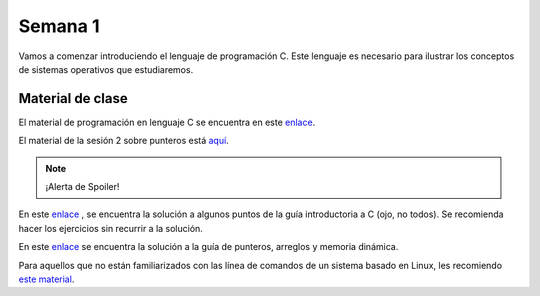 Semana 1
===========

Vamos a comenzar introduciendo el lenguaje de programación C.
Este lenguaje es necesario para ilustrar los conceptos de
sistemas operativos que estudiaremos.

Material de clase
------------------
El material de programación en lenguaje C se encuentra en este
`enlace <https://drive.google.com/file/d/1wiyBZL0kf1cQekHPfa7URcOxSpnfKE7-/view?usp=sharing>`__.

El material de la sesión 2 sobre punteros está `aquí <https://drive.google.com/file/d/19NmKVXEYB5Ud0SqbBwAe4HVYMD6LDHKD/view>`__.

.. note::
    ¡Alerta de Spoiler!

En este `enlace <https://drive.google.com/file/d/174GYcz_in94R_z6NklA02yzmsj3OuD5f/view?usp=sharing>`__
, se encuentra la solución a algunos puntos de la guía
introductoria a C (ojo, no todos). Se recomienda hacer los
ejercicios sin recurrir a la solución.

En este `enlace <https://docs.google.com/presentation/d/1eCo1pCzYd0YB1dYhTLJNV8w9lVAQVX6u4LQEq1oHtH0/edit#slide=id.p9>`__
se encuentra la solución a la guía de punteros, arreglos y memoria dinámica.


Para aquellos que no están familiarizados con las línea
de comandos de un sistema basado en Linux, les recomiendo `este material <https://drive.google.com/open?id=11tTtbCuVjYcBBYPrULbCeb0PABJLyhGEtzRGKMRG5u0>`__.
